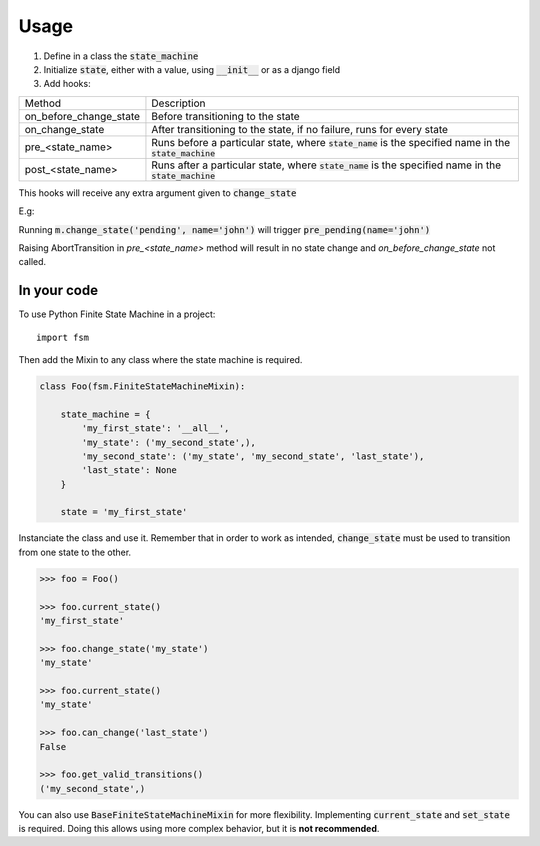 =====
Usage
=====

1. Define in a class the :code:`state_machine`
2. Initialize :code:`state`, either with a value, using :code:`__init__` or as a django field
3. Add hooks:

+------------------------+-------------------------------------------------------------------------------------------------------------+
| Method                 | Description                                                                                                 |
+------------------------+-------------------------------------------------------------------------------------------------------------+
| on_before_change_state | Before transitioning to the state                                                                           |
+------------------------+-------------------------------------------------------------------------------------------------------------+
| on_change_state        | After transitioning to the state, if no failure, runs for every state                                       |
+------------------------+-------------------------------------------------------------------------------------------------------------+
| pre_<state_name>       | Runs before a particular state, where :code:`state_name` is the specified name in the :code:`state_machine` |
+------------------------+-------------------------------------------------------------------------------------------------------------+
| post_<state_name>      | Runs after a particular state, where :code:`state_name` is the specified name in the :code:`state_machine`  |
+------------------------+-------------------------------------------------------------------------------------------------------------+

This hooks will receive any extra argument given to :code:`change_state`


E.g:

Running :code:`m.change_state('pending', name='john')` will trigger :code:`pre_pending(name='john')`

Raising AbortTransition in `pre_<state_name>` method will result in no state change and `on_before_change_state` not called.

In your code
------------


To use Python Finite State Machine in a project::

    import fsm


Then add the Mixin to any class where the state machine is required.

.. code:: python

  class Foo(fsm.FiniteStateMachineMixin):

      state_machine = {
          'my_first_state': '__all__',
          'my_state': ('my_second_state',),
          'my_second_state': ('my_state', 'my_second_state', 'last_state'),
          'last_state': None
      }

      state = 'my_first_state'


Instanciate the class and use it. Remember that in order to work as intended, :code:`change_state`
must be used to transition from one state to the other.

.. code::

  >>> foo = Foo()

  >>> foo.current_state()
  'my_first_state'

  >>> foo.change_state('my_state')
  'my_state'

  >>> foo.current_state()
  'my_state'

  >>> foo.can_change('last_state')
  False

  >>> foo.get_valid_transitions()
  ('my_second_state',)



You can also use :code:`BaseFiniteStateMachineMixin` for more flexibility.
Implementing :code:`current_state` and :code:`set_state` is required.
Doing this allows using more complex behavior, but it is **not recommended**.

